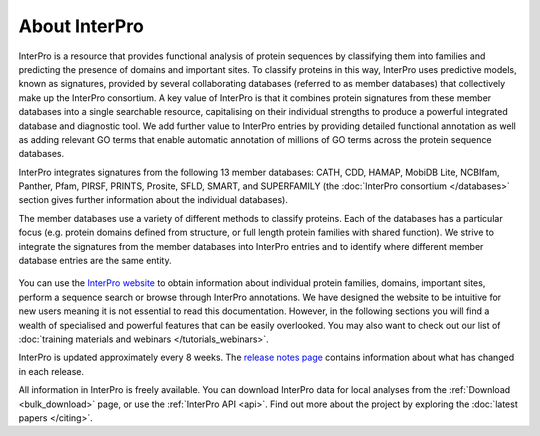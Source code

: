 ########
About InterPro
########

.. :ref:bulk_download download.html#bulk-download
.. :ref:api download.html#api

InterPro is a resource that provides functional analysis of protein sequences 
by classifying them into families and predicting the presence of domains and 
important sites. To classify proteins in this way, InterPro uses predictive 
models, known as signatures, provided by several collaborating databases 
(referred to as member databases) that collectively make up the InterPro 
consortium. A key value of InterPro is that it combines protein signatures 
from these member databases into a single searchable resource, capitalising 
on their individual strengths to produce a powerful integrated database and 
diagnostic tool. We add further value to InterPro entries by providing detailed 
functional annotation as well as adding relevant GO terms that enable automatic 
annotation of millions of GO terms across the protein sequence databases. 

InterPro integrates signatures from the following 13 member databases:
CATH, CDD, HAMAP, MobiDB Lite, NCBIfam, Panther, Pfam, PIRSF, PRINTS, Prosite, SFLD, 
SMART, and SUPERFAMILY (the :doc:`InterPro consortium </databases>` section gives 
further information about the individual databases).

The member databases use a variety of different methods to classify proteins. 
Each of the databases has a particular focus (e.g. protein domains defined from 
structure, or full length protein families with shared function). We strive to 
integrate the signatures from the member databases into InterPro entries and 
to identify where different member database entries are the same entity.

.. figure:: images/member_databases/member_db.png
  :alt: InterPro member databases
  :width: 800px

You can use the `InterPro website <https://www.ebi.ac.uk/interpro/>`_ to obtain information about individual protein 
families, domains, important sites, perform a sequence search or browse through 
InterPro annotations. We have designed the website to be intuitive for new users 
meaning it is not essential to read this documentation. However, in the following 
sections you will find a wealth of specialised and powerful features that can be 
easily overlooked. You may also want to check out our list of :doc:`training materials 
and webinars </tutorials_webinars>`.

InterPro is updated approximately every 8 weeks. The `release notes page <https://www.ebi.ac.uk/interpro/release_notes/>`_ 
contains information about what has changed in each release.

All information in InterPro is freely available. You can download InterPro data 
for local analyses from the :ref:`Download <bulk_download>` page, or use the :ref:`InterPro API <api>`. Find out more 
about the project by exploring the :doc:`latest papers </citing>`.

